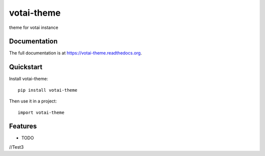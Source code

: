 =============================
votai-theme
=============================

.. image:: https://badge.fury.io/py/votai-theme.png
    :target: https://badge.fury.io/py/votai-theme

.. image:: https://travis-ci.org/lfalvarez/votai-theme.png?branch=master
    :target: https://travis-ci.org/lfalvarez/votai-theme

.. image:: https://coveralls.io/repos/lfalvarez/votai-theme/badge.png?branch=master
    :target: https://coveralls.io/r/lfalvarez/votai-theme?branch=master

theme for votai instance

Documentation
-------------

The full documentation is at https://votai-theme.readthedocs.org.

Quickstart
----------

Install votai-theme::

    pip install votai-theme

Then use it in a project::

    import votai-theme

Features
--------

* TODO


//Test3
